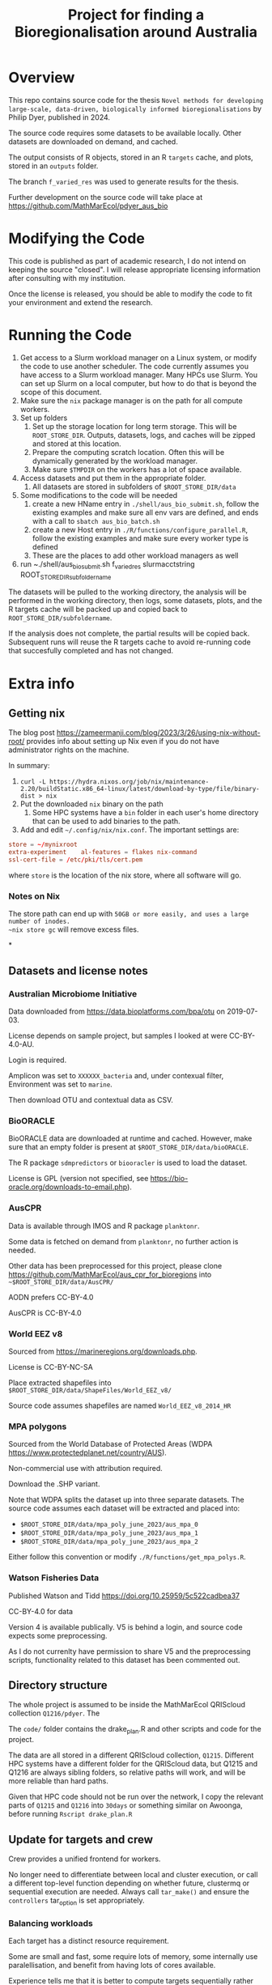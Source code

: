 #+TITLE: Project for finding a Bioregionalisation around Australia
# Copyright 2017-2024 Philip Dyer
# SPDX-License-Identifier: CC-BY-4.0


* Overview
This repo contains source code for the thesis ~Novel methods for developing large-scale, data-driven, biologically informed bioregionalisations~ by Philip Dyer, published in 2024.

The source code requires some datasets to be available locally. Other datasets are downloaded on demand, and cached.

The output consists of R objects, stored in an R ~targets~ cache, and plots, stored in an ~outputs~ folder.

The branch ~f_varied_res~ was used to generate results for the thesis.

Further development on the source code will take place at https://github.com/MathMarEcol/pdyer_aus_bio

* Modifying the Code

This code is published as part of academic research, I do not intend on keeping the source "closed". I will release appropriate licensing information after consulting with my institution.

Once the license is released, you should be able to modify the code to fit your environment and extend the research.


* Running the Code


1. Get access to a Slurm workload manager on a Linux system, or modify the code to use another scheduler.
    The code currently assumes you have access to a Slurm workload manager. Many HPCs use Slurm. You can set up Slurm on a local computer, but how to do that is beyond the scope of this document.
2. Make sure the ~nix~ package manager is on the path for all compute workers.
3. Set up folders
	 1. Set up the storage location for long term storage. This will be ~ROOT_STORE_DIR~. Outputs, datasets, logs, and caches will be zipped and stored at this location.
	 2. Prepare the computing scratch location. Often this will be dynamically generated by the workload manager.
	 3. Make sure ~$TMPDIR~ on the workers has a lot of space available.
4. Access datasets and put them in the appropriate folder.
	 1. All datasets are stored in subfolders of ~$ROOT_STORE_DIR/data~
5. Some modifications to the code will be needed
	 1. create a new HName entry in ~./shell/aus_bio_submit.sh~, follow the existing examples and make sure all env vars are defined, and ends with a call to ~sbatch aus_bio_batch.sh~
	 2. create a new Host entry in ~./R/functions/configure_parallel.R~, follow the existing examples and make sure every worker type is defined
	 3. These are the places to add other workload managers as well
6. run ~./shell/aus_bio_submit.sh f_varied_res slurmacctstring ROOT_STORE_DIR_subfoldername

The datasets will be pulled to the working directory, the analysis will be performed in the working directory, then logs, some datasets, plots, and the R targets cache will be packed up and copied back to ~ROOT_STORE_DIR/subfoldername~.

If the analysis does not complete, the partial results will be copied back.
Subsequent runs will reuse the R targets cache to avoid re-running code that succesfully completed and has not changed.



* Extra info

** Getting nix

The blog post https://zameermanji.com/blog/2023/3/26/using-nix-without-root/ provides info about setting up Nix even if you do not have administrator rights on the machine.

In summary:

1. ~curl -L https://hydra.nixos.org/job/nix/maintenance-2.20/buildStatic.x86_64-linux/latest/download-by-type/file/binary-dist > nix~
2. Put the downloaded ~nix~ binary on the path
	 1. Some HPC systems have a ~bin~ folder in each user's home directory that can be used to add binaries to the path.
3. Add and edit ~~/.config/nix/nix.conf~. The important settings are:
#+begin_src conf
	store = ~/mynixroot
	extra-experiment	al-features = flakes nix-command
	ssl-cert-file = /etc/pki/tls/cert.pem
#+end_src
where ~store~ is the location of the nix store, where all software will go.

*** Notes on Nix
The store path can end up with ~50GB or more easily, and uses a large number of inodes.
~nix store gc~ will remove excess files.

*
** Datasets and license notes
*** Australian Microbiome Initiative
Data downloaded from https://data.bioplatforms.com/bpa/otu on 2019-07-03.

License depends on sample project, but samples I looked at were CC-BY-4.0-AU.

Login is required.

Amplicon was set to ~XXXXXX_bacteria~ and, under contexual filter, Environment was set to ~marine~.

Then download OTU and contextual data as CSV.


*** BioORACLE
BioORACLE data are downloaded at runtime and cached. However, make sure that an empty folder is present at ~$ROOT_STORE_DIR/data/bioORACLE~.

The R package ~sdmpredictors~ or ~biooracler~ is used to load the dataset.

License is GPL (version not specified, see https://bio-oracle.org/downloads-to-email.php).

*** AusCPR

Data is available through IMOS and R package ~planktonr~.

Some data is fetched on demand from ~planktonr~, no further action is needed.

Other data has been preprocessed for this project, please clone  https://github.com/MathMarEcol/aus_cpr_for_bioregions into ~~$ROOT_STORE_DIR/data/AusCPR/~


AODN prefers CC-BY-4.0

AusCPR is CC-BY-4.0

*** World EEZ v8
Sourced from https://marineregions.org/downloads.php.

License is CC-BY-NC-SA

Place extracted shapefiles into ~$ROOT_STORE_DIR/data/ShapeFiles/World_EEZ_v8/~

Source code assumes shapefiles are named ~World_EEZ_v8_2014_HR~


*** MPA polygons


Sourced from the World Database of Protected Areas (WDPA https://www.protectedplanet.net/country/AUS).

Non-commercial use with attribution required.

Download the .SHP variant.

Note that WDPA splits the dataset up into three separate datasets. The source code assumes each dataset will be extracted and placed into:


- ~$ROOT_STORE_DIR/data/mpa_poly_june_2023/aus_mpa_0~
- ~$ROOT_STORE_DIR/data/mpa_poly_june_2023/aus_mpa_1~
- ~$ROOT_STORE_DIR/data/mpa_poly_june_2023/aus_mpa_2~

Either follow this convention or modify ~./R/functions/get_mpa_polys.R~.


*** Watson Fisheries Data

Published Watson and Tidd
https://doi.org/10.25959/5c522cadbea37

CC-BY-4.0 for data

Version 4 is available publically.
V5 is behind a login, and source code expects some preprocessing.

As I do not currenlty have permission to share V5 and the preprocessing scripts, functionality related to this dataset has been commented out.



** Directory structure
:PROPERTIES:
:ID:       org:09e255e4-a92d-439c-b959-6b998e00880f
:END:

The whole project is assumed to be inside the MathMarEcol QRIScloud collection ~Q1216/pdyer~.
The

The ~code/~ folder contains the drake_plan.R and other scripts and code for the project.

The data are all stored in a different QRIScloud collection, ~Q1215~.
Different HPC systems have a different folder for the QRIScloud data, but Q1215 and Q1216 are always sibling folders, so relative paths will work, and will be more reliable than hard paths.

Given that HPC code should not be run over the network, I copy the relevant parts of ~Q1215~ and ~Q1216~ into ~30days~ or something similar on Awoonga, before running ~Rscript drake_plan.R~

** Update for targets and crew

Crew provides a unified frontend for workers.

No longer need to differentiate between local and cluster execution, or call a different top-level function depending on whether future, clustermq or sequential execution are needed.
Always call ~tar_make()~ and ensure the ~controllers~ tar_option is set appropriately.

*** Balancing workloads

Each target has a distinct resource requirement.

Some are small and fast, some require lots of memory, some internally use paralellisation, and benefit from having lots of cores available.

Experience tells me that it is better to compute targets sequentially rather than in parallel if the total runtime is the same.
Parallel computation should only be used if there are spare resources.

In practice, this means that branches that internally run in parallel should be given the whole node.

- Branch types
	- single :: single cpu, can run in parallel with other branches
	- GPU :: needs the GPU, or a whole node for BLAS/LAPACK
		- BLAS may need the env var ~XXX_NUM_THREADS~ set, according to the number of CPUs
	- multicore :: the branch internally uses parallel, so can use a whole node
		- Need to make sure future is configured

RAM requirements are set per job, 4GB is enough for many small jobs.
Bigger jobs will need tuning according to the dataset, can use 100's of GB.



*** Making sure the right controllers are used

One goal is to make the code run in different environments with minimal changes.

Crew helps, but different controllers are needed for different environments, eg. local vs slurm.

I may end up needing to use the configure_parallel function to just list controllers, and use some flag to choose between them.



*** Future framework

Targets will use crew to assign branches to workers.

Some functions can run in parallel, but all use the future framework to decide if it is possible.

crew might be able to set up future plans for workers that expect multicore operations.
It doesn't seem to.
Each target could set the plan just before calling the function.
Given that the resoureces are specified in the same place, the relevant information would be kept together.


future.callr is probably the most flexible and reliable for running within a single node.
future.mirai is under development, but locally it behaves largely like future.callr.


* Run Locally
:PROPERTIES:
:ID:       org:cdc364db-b138-472f-97b8-7563acab7407
:END:

If you really don't have access to slurm or a workload manager:

1. ~git clone -b f_varied_res --single-branch https://github.com/MathMarEcol/pdyer_aus_bio.git ./code~
2. Copy all datasets into subfolders of ~./code/R/data~, see ~./shell/aus_bio_control.sh~ for the appropriate folder names
3. From ~./code/R~, call ~R --vanilla -e "targets::tar_make(reporter = 'verbose_positives')"~
	 1. To avoid issues with R package mismatches, put nix on your path and call ~NIX_GL_PREFIX="nixglhost -- "; nix develop github:PhDyellow/nix_r_dev_shell/${R_SHELL_REV}#devShells."x86_64-linux".r-shell -c $NIX_GL_PREFIX R --vanilla -e "targets::tar_make(reporter = 'verbose_positives')"~
	 2. Leave out NIX_GL_PREFIX if you are not using a GPU or are on NixOS. If not using a GPU, make sure any calls to TENSOR_DEVICE are not set to ~CUDA~ in ~./code/R/functions/configure_parallel.R~



* Licence

This work © 2024 by Philip Dyer is licensed under CC BY 4.0
